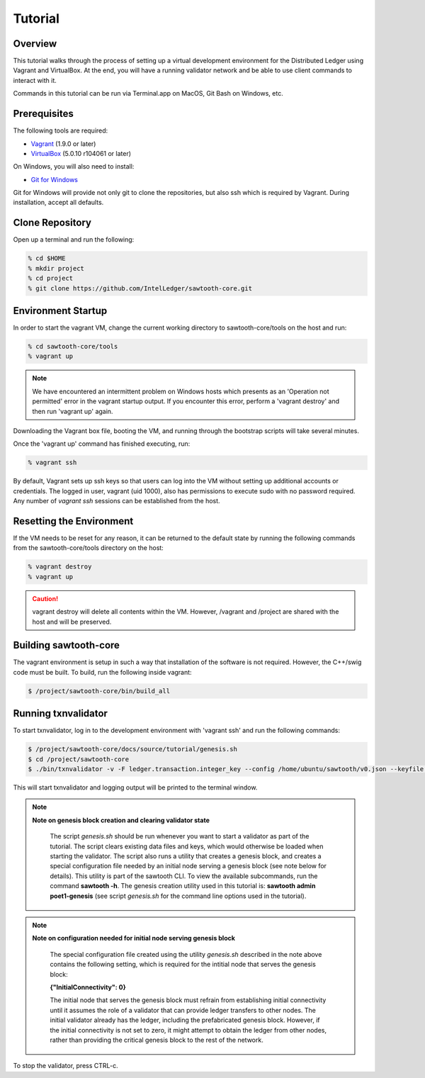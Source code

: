 
.. _tutorial:

********
Tutorial
********

Overview
========

This tutorial walks through the process of setting up a virtual development
environment for the Distributed Ledger using Vagrant and VirtualBox. At the
end, you will have a running validator network and be able to use client
commands to interact with it.

Commands in this tutorial can be run via Terminal.app on MacOS, Git Bash on
Windows, etc.

Prerequisites
=============

The following tools are required:

* `Vagrant <https://www.vagrantup.com/downloads.html>`_ (1.9.0 or later)
* `VirtualBox <https://www.virtualbox.org/wiki/Downloads>`_ (5.0.10 r104061
  or later)

On Windows, you will also need to install:

* `Git for Windows <http://git-scm.com/download/win>`_

Git for Windows will provide not only git to clone the repositories, but also
ssh which is required by Vagrant. During installation, accept all defaults.

Clone Repository
================

Open up a terminal and run the following:

.. code-block:: console

   % cd $HOME
   % mkdir project
   % cd project
   % git clone https://github.com/IntelLedger/sawtooth-core.git

Environment Startup
===================

In order to start the vagrant VM, change the current working directory to
sawtooth-core/tools on the host and run:

.. code-block:: console

  % cd sawtooth-core/tools
  % vagrant up

.. note::

   We have encountered an intermittent problem on Windows hosts which
   presents as an 'Operation not permitted' error in the vagrant startup
   output. If you encounter this error, perform a 'vagrant destroy' and
   then run 'vagrant up' again.

Downloading the Vagrant box file, booting the VM, and running through
the bootstrap scripts will take several minutes.

Once the 'vagrant up' command has finished executing, run:

.. code-block:: console

  % vagrant ssh

By default, Vagrant sets up ssh keys so that users can log into the VM
without setting up additional accounts or credentials. The logged in user,
vagrant (uid 1000), also has permissions to execute sudo with no password
required. Any number of `vagrant ssh` sessions can be established from the
host.

Resetting the Environment
=========================

If the VM needs to be reset for any reason, it can be returned to the default
state by running the following commands from the sawtooth-core/tools directory
on the host:

.. code-block:: console

  % vagrant destroy
  % vagrant up

.. caution::

   vagrant destroy will delete all contents within the VM. However,
   /vagrant and /project are shared with the host and will be preserved.

Building sawtooth-core
======================

The vagrant environment is setup in such a way that installation of the
software is not required.  However, the C++/swig code must be built.  To
build, run the following inside vagrant:

.. code-block:: console

  $ /project/sawtooth-core/bin/build_all

Running txnvalidator
====================

To start txnvalidator, log in to the development environment with 'vagrant ssh'
and run the following commands:

.. code-block:: console

   $ /project/sawtooth-core/docs/source/tutorial/genesis.sh
   $ cd /project/sawtooth-core
   $ ./bin/txnvalidator -v -F ledger.transaction.integer_key --config /home/ubuntu/sawtooth/v0.json --keyfile /home/ubuntu/sawtooth/keys/base000.wif

This will start txnvalidator and logging output will be printed to the
terminal window.

.. note::
  **Note on genesis block creation and clearing validator state**

    The script *genesis.sh* should be run whenever you want to start a
    validator as part of the tutorial. The script clears existing data
    files and keys, which would otherwise be loaded when starting the
    validator. The script also runs a utility that creates a genesis
    block, and creates a special configuration file needed by an initial
    node serving a genesis block (see note below for details). This
    utility is part of the sawtooth CLI. To view the available
    subcommands, run the command **sawtooth -h**. The genesis creation
    utility used in this tutorial is: **sawtooth admin poet1-genesis**
    (see script *genesis.sh* for the command line options used in the
    tutorial).


.. note::
  **Note on configuration needed for initial node serving genesis block**

    The special configuration file created using the utility *genesis.sh*
    described in the note above contains the following setting, which is
    required for the intitial node that serves the genesis block:

    **{"InitialConnectivity": 0}**

    The initial node that serves the genesis block must refrain from
    establishing initial connectivity until it assumes the role of a
    validator that can provide ledger transfers to other nodes. The
    initial validator already has the ledger, including the prefabricated
    genesis block. However, if the initial connectivity is not set to
    zero, it might attempt to  obtain the ledger from other nodes, rather
    than providing the critical genesis block to the rest of the network.




To stop the validator, press CTRL-c.
